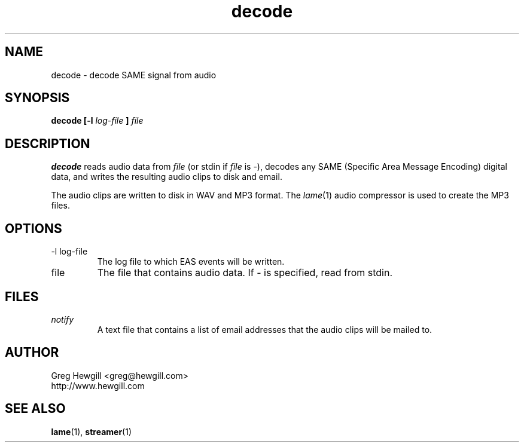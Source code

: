 .TH decode 1 "March 2003"
.SH NAME
decode \- decode SAME signal from audio
.SH SYNOPSIS
.B decode [-l
.I log-file
.B ]
.I file
.SH DESCRIPTION
.B decode
reads audio data from
.I file
(or stdin if
.I file
is \-),
decodes any SAME (Specific Area Message Encoding) digital data,
and writes the resulting audio clips to disk and email.

The audio clips are written to disk in WAV and MP3 format.
The
.IR lame (1)
audio compressor is used to create the MP3 files.
.SH OPTIONS
.IP "-l log-file"
The log file to which EAS events will be written.
.IP file
The file that contains audio data. If \- is specified,
read from stdin.
.SH FILES
.I notify
.RS
A text file that contains a list of email addresses
that the audio clips will be mailed to.
.SH AUTHOR
Greg Hewgill <greg@hewgill.com>
.br
http://www.hewgill.com
.SH "SEE ALSO"
.BR lame (1),
.BR streamer (1)
